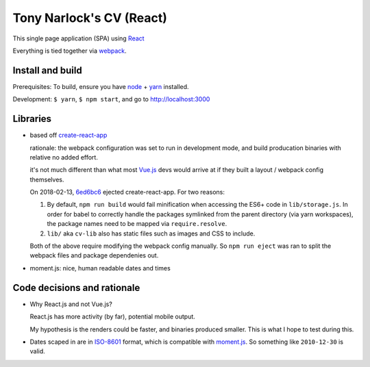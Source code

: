 Tony Narlock's CV (React)
=========================

This single page application (SPA) using `React`_

Everything is tied together via `webpack <https://webpack.js.org/>`__.

Install and build
-----------------

Prerequisites: To build, ensure you have `node`_ + `yarn`_ installed.

Development: ``$ yarn``, ``$ npm start``, and go to
http://localhost:3000

Libraries
---------

- based off `create-react-app`_

  rationale: the webpack configuration was set to run in development mode,
  and build producation binaries with relative no added effort.

  it's not much different than what most `Vue.js`_ devs would arrive at if they
  built a layout / webpack config themselves.

  On 2018-02-13, `6ed6bc6`_ ejected create-react-app. For two reasons:

  1. By default, ``npm run build`` would fail minification when accessing the
     ES6+ code in ``lib/storage.js``. In order for babel to correctly handle
     the packages symlinked from the parent directory (via yarn workspaces),
     the package names need to be mapped via ``require.resolve``.
  2. ``lib/`` aka ``cv-lib`` also has static files such as images and CSS
     to include.

  Both of the above require modifying the webpack config manually. So
  ``npm run eject`` was ran to split the webpack files and package
  dependenies out.

  .. _6ed6bc6: https://github.com/tony/cv/commit/6ed6bc6c04ba76ad84f422abfdfed6442004ef2d

- moment.js: nice, human readable dates and times

.. _create-react-app: https://github.com/facebook/create-react-app

Code decisions and rationale
----------------------------

- Why React.js and not Vue.js?

  React.js has more activity (by far), potential mobile output.

  My hypothesis is the renders could be faster, and binaries produced
  smaller. This is what I hope to test during this.

- Dates scaped in are in `ISO-8601`_ format, which is compatible
  with `moment.js`_. So something like ``2010-12-30`` is valid.

.. _Vue.js: https://vuejs.org/
.. _React: https://reactjs.org/
.. _node: https://nodejs.org/en/
.. _yarn: https://yarnpkg.com/en/
.. _moment.js: http://momentjs.com/
.. _ISO-8601: https://en.wikipedia.org/wiki/ISO_8601
